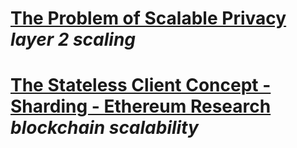 * [[https://neptune.cash/blog/scalable-privacy-problem/][The Problem of Scalable Privacy]] [[layer 2 scaling]]
* [[https://ethresear.ch/t/the-stateless-client-concept/172][The Stateless Client Concept - Sharding - Ethereum Research]] [[blockchain scalability]]